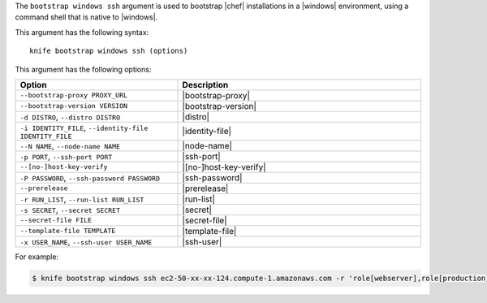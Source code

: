 .. This is an included file that describes a sub-command or argument in Knife.


The ``bootstrap windows ssh`` argument is used to bootstrap |chef| installations in a |windows| environment, using a command shell that is native to |windows|.

This argument has the following syntax::

   knife bootstrap windows ssh (options)

This argument has the following options:

.. list-table::
   :widths: 200 300
   :header-rows: 1

   * - Option
     - Description
   * - ``--bootstrap-proxy PROXY_URL``
     - |bootstrap-proxy|
   * - ``--bootstrap-version VERSION``
     - |bootstrap-version|
   * - ``-d DISTRO``, ``--distro DISTRO``
     - |distro|
   * - ``-i IDENTITY_FILE``, ``--identity-file IDENTITY_FILE``
     - |identity-file|
   * - ``--N NAME``, ``--node-name NAME``
     - |node-name|
   * - ``-p PORT``, ``--ssh-port PORT``
     - |ssh-port|
   * - ``--[no-]host-key-verify``
     - |[no-]host-key-verify|
   * - ``-P PASSWORD``, ``--ssh-password PASSWORD``
     - |ssh-password|
   * - ``--prerelease``
     - |prerelease|
   * - ``-r RUN_LIST``, ``--run-list RUN_LIST``
     - |run-list|
   * - ``-s SECRET``, ``--secret SECRET``
     - |secret|
   * - ``--secret-file FILE``
     - |secret-file|
   * - ``--template-file TEMPLATE``
     - |template-file|
   * - ``-x USER_NAME``, ``--ssh-user USER_NAME``
     - |ssh-user|

For example:

.. code-block:: bash

   $ knife bootstrap windows ssh ec2-50-xx-xx-124.compute-1.amazonaws.com -r 'role[webserver],role[production]' -x Administrator -i ~/.ssh/id_rsa

